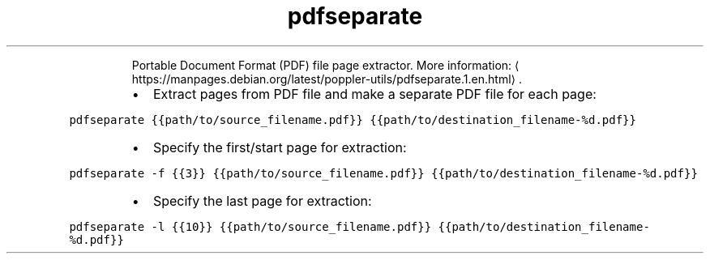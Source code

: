 .TH pdfseparate
.PP
.RS
Portable Document Format (PDF) file page extractor.
More information: \[la]https://manpages.debian.org/latest/poppler-utils/pdfseparate.1.en.html\[ra]\&.
.RE
.RS
.IP \(bu 2
Extract pages from PDF file and make a separate PDF file for each page:
.RE
.PP
\fB\fCpdfseparate {{path/to/source_filename.pdf}} {{path/to/destination_filename\-%d.pdf}}\fR
.RS
.IP \(bu 2
Specify the first/start page for extraction:
.RE
.PP
\fB\fCpdfseparate \-f {{3}} {{path/to/source_filename.pdf}} {{path/to/destination_filename\-%d.pdf}}\fR
.RS
.IP \(bu 2
Specify the last page for extraction:
.RE
.PP
\fB\fCpdfseparate \-l {{10}} {{path/to/source_filename.pdf}} {{path/to/destination_filename\-%d.pdf}}\fR
